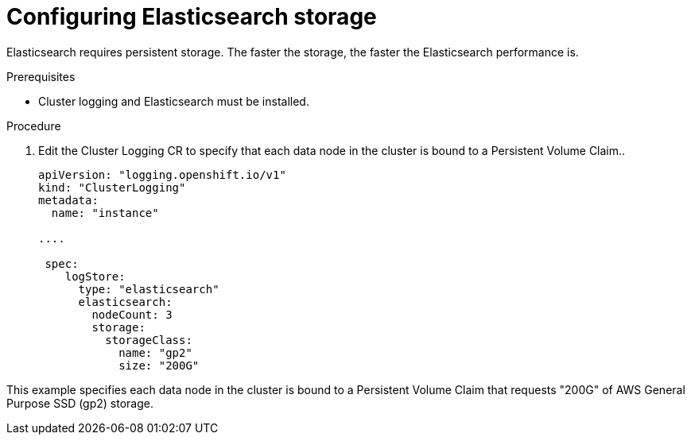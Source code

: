 // Module included in the following assemblies:
//
// * logging/cluster-logging-elasticsearch.adoc

[id="cluster-logging-elasticsearch-storage_{context}"]
= Configuring Elasticsearch storage

Elasticsearch requires persistent storage.  The faster the storage, the faster the Elasticsearch performance is.

.Prerequisites
 
* Cluster logging and Elasticsearch must be installed.

.Procedure

. Edit the Cluster Logging CR to specify that each data node in the cluster is bound to a Persistent Volume Claim..
+
[source,yaml]
----
apiVersion: "logging.openshift.io/v1"
kind: "ClusterLogging"
metadata:
  name: "instance"

....

 spec:
    logStore:
      type: "elasticsearch"
      elasticsearch:
        nodeCount: 3
        storage:
          storageClass: 
            name: "gp2"
            size: "200G"
----

This example specifies each data node in the cluster is bound to a Persistent Volume Claim that requests "200G" of AWS General Purpose SSD (gp2) storage.
